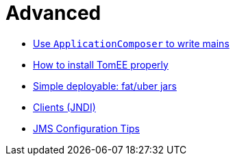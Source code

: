 = Advanced
:jbake-date: 2016-03-16
:jbake-type: page
:jbake-status: published
:jbake-tomeepdf:

- link:applicationcomposer/index.html[Use `ApplicationComposer` to write mains]
- link:setup/index.html[How to install TomEE properly]
- link:shading/index.html[Simple deployable: fat/uber jars]
- link:client/index.html[Clients (JNDI)]
- link:jms/jms-configuration.html[JMS Configuration Tips]
